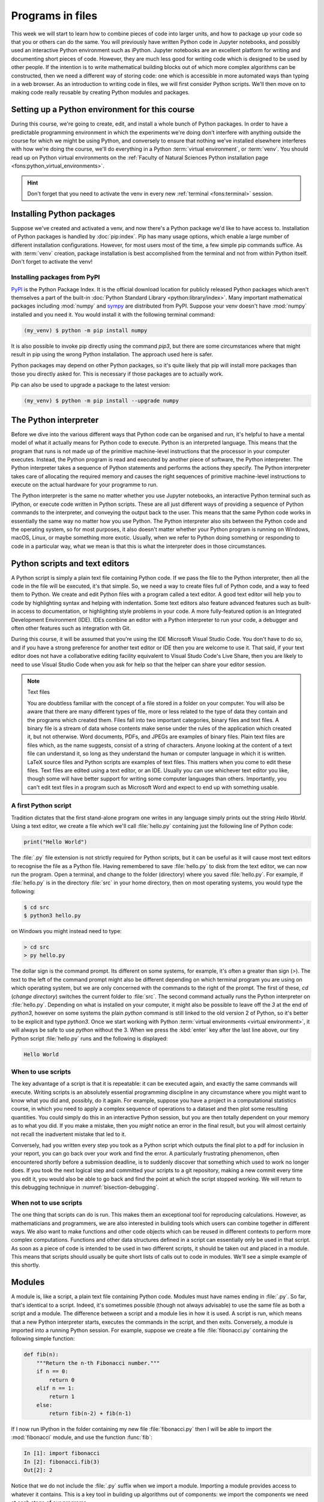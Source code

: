 .. _programs_files:

Programs in files
===================

This week we will start to learn how to combine pieces of code into larger units,
and how to package up your code so that you or others can do the same. 
You will previously have written Python code in Jupyter notebooks, and
possibly used an interactive Python environment such as
iPython. Jupyter notebooks are an excellent platform for writing and
documenting short pieces of code. However, they are much less good for
writing code which is designed to be used by other people. If the
intention is to write mathematical building blocks out of which more
complex algorithms can be constructed, then we need a different way of
storing code: one which is accessible in more automated ways than
typing in a web browser. As an introduction to writing code in files,
we will first consider Python scripts. We'll then move on to making
code really reusable by creating Python modules and packages.

Setting up a Python environment for this course
-----------------------------------------------

.. dropdown:: Video: setting up your virtual environment.

    .. container:: vimeo

        .. raw:: html

            <iframe src="https://player.vimeo.com/video/486546635"
            frameborder="0" allow="autoplay; fullscreen"
            allowfullscreen></iframe>



During this course, we're going to create, edit, and install a whole bunch of
Python packages. In order to have a predictable programming environment in which
the experiments we're doing don't interfere with anything outside the course for
which we might be using Python, and conversely to ensure that nothing we've
installed elsewhere interferes with how we're doing the course, we'll do
everything in a Python :term:`virtual environment`, or :term:`venv`. You should read up on Python
virtual environments on the :ref:`Faculty of Natural Sciences Python installation
page <fons:python_virtual_environments>`.

.. hint::

   Don't forget that you need to activate the venv in every new :ref:`terminal <fons:terminal>` session.

Installing Python packages
--------------------------

Suppose we've created and activated a venv, and now there's a Python
package we'd like to have access to. Installation of Python packages
is handled by :doc:`pip:index`. Pip has many usage options, which
enable a large number of different installation
configurations. However, for most users most of the time, a few simple
pip commands suffice. As with :term:`venv` creation, package
installation is best accomplished from the terminal and not from
within Python itself. Don't forget to activate the venv!

Installing packages from PyPI
~~~~~~~~~~~~~~~~~~~~~~~~~~~~~

`PyPI <https://pypi.org>`__ is the Python Package Index. It is the
official download location for publicly released Python packages which
aren't themselves a part of the built-in :doc:`Python Standard Library
<python:library/index>`. Many important mathematical packages
including :mod:`numpy` and `sympy <https://www.sympy.org>`__ are
distributed from PyPI. Suppose your venv doesn't have :mod:`numpy`
installed and you need it. You would install it with the following
terminal command:

.. code-block:: console

   (my_venv) $ python -m pip install numpy

It is also possible to invoke pip directly using the command `pip3`,
but there are some circumstances where that might result in pip using
the wrong Python installation. The approach used here is safer.

Python packages may depend on other Python packages, so it's quite
likely that pip will install more packages than those you directly
asked for. This is necessary if those packages are to actually work.

Pip can also be used to upgrade a package to the latest version:

.. code-block:: console

   (my_venv) $ python -m pip install --upgrade numpy

The Python interpreter
----------------------

.. dropdown:: Video: a first Python script.

    .. container:: vimeo

        .. raw:: html

            <iframe src="https://player.vimeo.com/video/486557682"
            frameborder="0" allow="autoplay; fullscreen"
            allowfullscreen></iframe>


Before we dive into the various different ways that Python code can be
organised and run, it's helpful to have a mental model of what it
actually means for Python code to execute. Python is an interpreted
language. This means that the program that runs is not made up of the
primitive machine-level instructions that the processor in your
computer executes. Instead, the Python program is read and executed by
another piece of software, the Python interpreter. The Python
interpreter takes a sequence of Python statements and performs the
actions they specify. The Python interpreter takes care of allocating
the required memory and causes the right sequences of primitive
machine-level instructions to execute on the actual hardware for your
programme to run.

The Python interpreter is the same no matter whether you use Jupyter
notebooks, an interactive Python terminal such as IPython, or execute
code written in Python scripts. These are all just different ways of
providing a sequence of Python commands to the interpreter, and
conveying the output back to the user. This means that the same Python
code works in essentially the same way no matter how you use
Python. The Python interpreter also sits between the Python code and
the operating system, so for most purposes, it also doesn't matter
whether your Python program is running on Windows, macOS, Linux, or
maybe something more exotic. Usually, when we refer to Python doing
something or responding to code in a particular way, what we mean is
that this is what the interpreter does in those circumstances.


Python scripts and text editors
-------------------------------

A Python script is simply a plain text file containing Python code. If
we pass the file to the Python interpreter, then all the code in the
file will be executed, it's that simple. So, we need a way to create
files full of Python code, and a way to feed them to Python. We create
and edit Python files with a program called a text editor. A good text
editor will help you to code by highlighting syntax and helping with
indentation. Some text editors also feature advanced features such as
built-in access to documentation, or highlighting style problems in
your code. A more fully-featured option is an Integrated Development
Environment (IDE). IDEs combine an editor with a Python interpreter to
run your code, a debugger and often other features such as integration
with Git.

During this course, it will be assumed that you're using the IDE Microsoft
Visual Studio Code. You don't have to do so, and if you have a strong preference
for another text editor or IDE then you are welcome to use it. That said, if
your text editor does not have a collaborative editing facility equivalent to
Visual Studo Code's Live Share, then you are likely to need to use Visual Studio
Code when you ask for help so that the helper can share your editor session.

.. note:: Text files

    You are doubtless familiar with the concept of a file stored in a folder on
    your computer. You will also be aware that there are many different types of
    file, more or less related to the type of data they contain and the programs
    which created them. Files fall into two important categories, binary files
    and text files. A binary file is a stream of data whose contents make
    sense under the rules of the application which created it, but not
    otherwise. Word documents, PDFs, and JPEGs are examples of binary files.
    Plain text files are files which, as the name suggests, consist of a string
    of characters. Anyone looking at the content of a text file can
    understand it, so long as they understand the human or computer language in
    which it is written. LaTeX source files and Python scripts are examples of
    text files. This matters when you come to edit these files. Text files are
    edited using a text editor, or an IDE. Usually you can use whichever text
    editor you like, though some will have better support for writing some
    computer languages than others. Importantly, you can't edit text files in a
    program such as Microsoft Word and expect to end up with something usable.


A first Python script
~~~~~~~~~~~~~~~~~~~~~

Tradition dictates that the first stand-alone program one writes in
any language simply prints out the string `Hello World`. Using a text
editor, we create a file which we'll call :file:`hello.py` containing just
the following line of Python code:

.. code-block:: python

   print("Hello World")

The :file:`.py` file extension is not strictly required for Python scripts,
but it can be useful as it will cause most text editors to recognise
the file as a Python file. Having remembered to save :file:`hello.py` to
disk from the text editor, we can now run the program. Open a
terminal, and change to the folder (directory) where you saved
:file:`hello.py`. For example, if :file:`hello.py` is in the directory :file:`src` in
your home directory, then on most operating systems, you would type the following:

.. code-block:: console

    $ cd src
    $ python3 hello.py

on Windows you might instead need to type:

.. code-block:: console

    > cd src
    > py hello.py


The dollar sign is the command prompt. Its different on some systems, for
example, it's often a greater than sign (`>`). The text to the left of the
command prompt might also be different depending on which terminal program you
are using on which operating system, but we are only concerned with the commands
to the right of the prompt. The first of these, `cd` (*change directory*)
switches the current folder to :file:`src`. The second command actually runs the
Python interpreter on :file:`hello.py`. Depending on what is installed on your
computer, it might also be possible to leave off the `3` at the end of
`python3`, however on some systems the plain `python` command is still linked to
the old version 2 of Python, so it's better to be explicit and type `python3`.
Once we start working with Python :term:`virtual environments <virtual
environment>`, it will always be safe to use `python` without the 3. When we
press the :kbd:`enter` key after the last line above, our tiny Python script
:file:`hello.py` runs and the following is displayed:

.. code-block:: console

   Hello World

When to use scripts
~~~~~~~~~~~~~~~~~~~

The key advantage of a script is that it is repeatable: it can be
executed again, and exactly the same commands will execute. Writing
scripts is an absolutely essential programming discipline in any
circumstance where you might want to know what you did and, possibly,
do it again. For example, suppose you have a project in a
computational statistics course, in which you need to apply a complex
sequence of operations to a dataset and then plot some resulting
quantities. You could simply do this in an interactive Python session,
but you are then totally dependent on your memory as to what
you did. If you make a mistake, then you *might* notice an error in the
final result, but you will almost certainly not recall the inadvertent
mistake that led to it.

Conversely, had you written every step you took as a Python script
which outputs the final plot to a pdf for inclusion in your report,
you can go back over your work and find the error. A particularly
frustrating phenomenon, often encountered shortly before a submission
deadline, is to suddenly discover that something which used to work no
longer does. If you took the next logical step and committed your
scripts to a git repository, making a new commit every time you edit
it, you would also be able to go back and find the point at which the
script stopped working. We will return to this debugging technique in
:numref:`bisection-debugging`.


When not to use scripts
~~~~~~~~~~~~~~~~~~~~~~~

The one thing that scripts can do is run. This makes them an
exceptional tool for reproducing calculations. However, as
mathematicians and programmers, we are also interested in building
tools which users can combine together in different ways. We also want
to make functions and other code objects which can be reused in
different contexts to perform more complex computations. Functions and
other data structures defined in a script can essentially only be used
in that script. As soon as a piece of code is intended to be used in
two different scripts, it should be taken out and placed in a
module. This means that scripts should usually be quite short lists of
calls out to code in modules. We'll see a simple example of this
shortly.

.. _modules:

Modules
-------

.. dropdown:: Video: a first Python module.

    .. container:: vimeo

        .. raw:: html

            <iframe src="https://player.vimeo.com/video/486845755"
            frameborder="0" allow="autoplay; fullscreen"
            allowfullscreen></iframe>


A module is, like a script, a plain text file containing Python
code. Modules must have names ending in :file:`.py`. So far, that's
identical to a script. Indeed, it's sometimes possible (though not
always advisable) to use the same file as both a script and a
module. The difference between a script and a module lies in how it is
used. A script is run, which means that a new Python interpreter
starts, executes the commands in the script, and then
exits. Conversely, a module is imported into a running Python
session. For example, suppose we create a file :file:`fibonacci.py`
containing the following simple function:

.. code-block:: python

   def fib(n):
       """Return the n-th Fibonacci number."""
       if n == 0:
           return 0
       elif n == 1:
           return 1
       else:
           return fib(n-2) + fib(n-1)

If I now run IPython in the folder containing my new file
:file:`fibonacci.py` then I will be able to import the :mod:`fibonacci`
module, and use the function :func:`fib`:

.. code-block:: ipython3

   In [1]: import fibonacci
   In [2]: fibonacci.fib(3)
   Out[2]: 2

Notice that we do not include the :file:`.py` suffix when we import a
module. Importing a module provides access to whatever it
contains. This is a key tool in building up algorithms out of
components: we import the components we need at each stage of our
programs.

Importing and namespaces
~~~~~~~~~~~~~~~~~~~~~~~~~

When we imported the module :mod:`fibonacci`, this created the name
`fibonacci` in the current environment. The code in `fibonacci.py` is
then run, and any names defined in that code (such as the function
:func:`fib`) are defined within the :term:`namespace` `fibonacci`. As
we begin to compose together code from different parts of mathematics,
the ability to separate identically named but different objects from
each other is essential. For example, Python has a module containing
core real-valued maths functions called :mod:`python:math`, and one
containing complex maths functions called
:mod:`python:cmath`. Clearly, it's important that we can distinguish
between :func:`python:math.sin` and :func:`python:cmath.sin`. Here the
module names :mod:`math` and :mod:`cmath` form the namespaces that
differentiate between the two :func:`sin` functions. There are
essentially only two core namespace concepts. One of them is that
every name is in a namespace, and any given time points to a unique
value. The second one is that namespaces can be nested, so a name in a
namespace can itself be another namespace. For example, the math
namespace contains the value :obj:`math.pi`, which itself defines a
namespace for some operations that are built into Python numbers. The
(somewhat uninteresting) imaginary part of π can be accessed as
:obj:`math.pi.imag`.

Namespaces are a simple but fundamental concept in programming. To
quote one of the key developers of the Python language:

  Namespaces are one honking great idea -- let's do more of those! [#peters]_

.. note::

   :term:`Namespaces <namespace>` may look unfamiliar at first, but
   actually, they are such a natural concept that you have been working
   with them for as long as you have used a computer, without even
   thinking about it. This is because folders are simply namespaces
   for files. Each filename can exist only once in each folder, and
   you can nest folders inside folders. 

Other forms of import
~~~~~~~~~~~~~~~~~~~~~

Importing modules into their own namespaces is frequently what we
want: it clearly separates the names in the module from the names we
have defined ourselves, and makes it very obvious to a reader where
the names come from. The downside is that names in namespaces can be
quite long and cumbersome, which is particularly inconvenient if names
are to be used frequently or in the middle of formulae: you probably
don't really want to write :func:`math.sin` in every trig formula you
ever write. One alternative is to rename the module on import. This is
achieved using the keyword :keyword:`as <import>` in an import statement. For example,
it is usual to import the numerical Python module :mod:`numpy` in the
following way:

.. code-block:: python

   import numpy as np

This creates the local name :mod:`np <numpy>` instead of :mod:`numpy`,
so that the function for creating an evenly spaced sequence of values
between to end points is now accessible as :func:`np.linspace
<numpy.linspace>`.

A second option is to import particular names from a module directly
into the current namespace. For example, if we planned to use the
functions :func:`math.sin` and :func:`math.cos` a lot in our script, we
might use the following import statement:

.. code-block:: python

   from math import sin, cos

Now we can use the names :func:`sin <math.sin>` and :func:`cos
<math.cos>` directly. What if we also wanted to use a short name for
their complex counterparts? We can't have two functions with the same
name in a single :term:`namespace`. Fortunately, the keyword `as`
comes to our rescue again:

.. code-block:: python

   from cmath import sin as csin, cos as ccos

Renaming on import is a double-edged sword. You must always take care
that renaming does not add to the confusion. As a somewhat extreme
example, should you ever type the following code, you should expect
the wrath of your users to be without bounds:

.. container:: badcode

   .. code-block:: python

      from math import sin as cos, cos as sin

It is possible to import all of the names from a module into the current namespace:

.. code-block:: python

   from math import *

Now everything in the math module can be used without a namespace
prefix. This may seem superficially attractive, but actually importing
`*` is a frequent source of problems. For starters, if you import `*`
from more than one module, it becomes impossible for the reader of the
code to work out from which module each name comes. Further, if a
module from which you import `*` contains a name that you have already
used, then the meaning of that name will be overwritten with the one
from the module (without any warning or error). This is a frequent
source of confusion. For this reason, importing `*` is usually a bad
idea.

The full details of all the ways that the import statement can be used
is in :ref:`the official Python documentation. <python:import>`

Packages
--------

.. dropdown:: Video: a first Python package.

    .. container:: vimeo

        .. raw:: html

            <iframe src="https://player.vimeo.com/video/487003753"
            frameborder="0" allow="autoplay; fullscreen"
            allowfullscreen></iframe>



Modules are the principal mechanism for storing code which is intended
to be used by other code. However, putting all of the code for a
complex area of mathematics in a single huge Python file is not a
great idea. Readers of that code will struggle to see the logical
structure of thousands or tens of thousands of lines of code. It would
be much more logical, and much easier to work with, to split the code
up into several files of more reasonable length. This is where
packages come in. A Python package is a collection of module files,
which can be imported together. The basic folder structure of a Python
package looks like the following::

    my_git_repo
    ├── my_package
    │   ├── __init__.py
    │   ├── module_1.py
    │   ├── module_2.py
    │   └── subpackage
    │       ├── __init__.py
    │       └── module_3.py
    └── setup.py

If you haven't seen a diagram like this before, the names with lines
descending from their first letter are folder names, and the
descending line connects the folder name to the files and folders it
contains. Let's walk through these files and folders to understand how
they make up the Python package.

:file:`my_git_repo`
    This is not really a part of the package at all, but the
    :file:`my_package` folder needs to be in some folder, and this is a
    reminder that all your work should be in a revision control system
    such as :ref:`git <fons:git>`. It would be usual for
    package folders to be contained immediately in the top level of
    the repository, in the manner shown here.

:file:`my_package`
    This is the actual package. The name of this folder sets the
    package name, so if you really made a package folder with this
    name, then you would type:

    .. code-block:: python3

        import my_package

    to access the package.

:file:`__init__.py`
    Every package must contain a file with *exactly* this name. This is
    how Python recognises that a folder is a package. :file:`__init__.py`
    can be an empty file, or it can contain code to populate the top
    level :term:`namespace` of the package. See :numref:`importing_packages` below.

:file:`module_1.py`, :file:`module_2.py`
    These are just Python :term:`modules <module>`. If the user imports
    `my_package` using the line above then these modules will appear
    as `my_package.module_1` and `my_package.module_2` respectively.

:file:`subpackage`
    Packages can contain packages. A subpackage is just a folder
    containing a file :file:`__init__.py`. It can also contain modules and
    further subpackages.

:file:`setup.py`
    This file is outside the package folder and is not
    actually a part of the package. The role of :file:`setup.py` will be
    covered in :numref:`installable_packages`.

.. _importing_packages:

Importing packages
~~~~~~~~~~~~~~~~~~

The system for importing packages is the same as that described in
:numref:`modules`, though the nested nature of packages makes the
process somewhat more involved. Importing a package also imports all
the modules it contains, including those in subpackages. This will
establish a set of nested namespaces. In the example above, after
importing :mod:`my_package`, :mod:`module_3` will be accessible as
`my_package.subpackage.module_3`. The usual rules about the `from`
keyword still apply, so:

.. code-block:: python3

   from my_package.subpackages import module_3

would import the name `module_3` straight into the current local
namespace.

The file :file:`__init__.py` is itself a module and will be imported when
the package is imported. However, names defined in :file:`__init__.py` will
appear directly in the namespace of the package. This is usually used
to extract names from submodules that are supposed to be directly
accessed by users of the package. 

For example, suppose that `module_1` contains a function
`my_func`. Then the top level :file:`__init__.py` in `my_package` might contain
the line:

.. code-block:: python3

   from .module_1 import my_func

The result of this would be that the user of `my_package` would be
able to access `my_func` as `my_package.my_func` (though
`my_package.module_1.my_func` would also work). This sort of
arrangement provides a mechanism for the programmer to arrange the
internal module structure of a package in a logical way while still
providing users with direct access to the most important or most
frequently used features.

The eagle-eyed reader will have noticed the extra . in front of
`.module_1`. This marks this import as a *relative import*. In other
words, in looking for :file:`module_1.py`, Python should look for files in
the same folder as the module where the import statement occurs,
instead of looking for an external package called `module_1`. We could
have equivalently written:

.. code-block:: python3

   from my_package.module_1 import my_func

but the relative import is shorter and provides a reminder to the
reader that the import is from the current package.

.. _installable_packages:

Making packages installable
~~~~~~~~~~~~~~~~~~~~~~~~~~~

In order for the :ref:`import statement <python:import>` to work, Python needs
to know that the package being imported exists, and where to find it. This is
achieved by *installing* the package. In order to make a package installable, we
need to provide Python with a bit more information about it. This
information is contained in a Python script which must be called :file:`setup.py`.
This file isn't part of the package and does not go in the package folder.
Instead, it should be placed in the top-level folder of your git repository, so
that the Python package installer will be able to find it.

At the very least, :file:`setup.py` should contain the following:

.. code-block:: python3

   from setuptools import setup, find_packages
   setup(
       name="my_package",
       version="0.1",
       packages=find_packages(),
   )

`Setuptools <https://setuptools.readthedocs.io/en/latest/index.html>`__
is a Python package which exists to help with the packaging and
installation of Python packages. The :func:`~setuptools.setup`
function records metadata such as the installation name to be given to
your whole set of packages, and the version. It also needs to know
about all of the packages in the current repository, but this can be
automated with the :func:`~setuptools.find_packages` function, which
will return a list of folders containing a file named :file:`__init__.py`.

This very simple :file:`setup.py` will suffice for packages that you only
intend to use yourself. Should you wish to publish packages for use by
other people, then you'll need to add some more information to the
file. The canonical guide to this is the `Python packaging user guide
<https://packaging.python.org/tutorials/packaging-projects/>`__.

Installing a package from local code
~~~~~~~~~~~~~~~~~~~~~~~~~~~~~~~~~~~~

Another important case is where the Python package exists in files
(hopefully a git repository!) on your local computer. This is usually
the case where you are developing the package yourself. In this case,
you would type:

.. code-block:: console

   (my_venv) $ python -m pip install -e folder/

replacing `folder` with the name of the top-level folder of your
repository: the folder containing :file:`setup.py`. The option flag `-e`
tells pip to install the package in 'editable' mode. This means that
instead of copying the package files to your venv's Python packages
folder, symbolic links will be created. This means that any changes
that you make to your package will show up the next time the package
is imported in a new Python process, avoiding the need to reinstall
the package every time you change it.

.. warning::

   If you edit a package, even one installed in editable mode, an
   already running Python process which has already imported that
   package will not notice the change. This is a common cause of
   confusion for users who are editing packages and testing them using
   an interactive Python tool such as IPython or a Jupyter Notebook. A
   major advantage of a Python script is that a new Python process is
   started every time the script is run, so the packages used are
   guaranteed to be up to date.

Testing frameworks
------------------

.. dropdown:: Video: introducing Pytest.

    .. container:: vimeo

        .. raw:: html

            <iframe src="https://player.vimeo.com/video/486987209"
            frameborder="0" allow="autoplay; fullscreen"
            allowfullscreen></iframe>


Attempting to establish whether a program correctly implements the
intended algorithm is core to effective programming, and programmers
often spend more time correcting bugs than writing new code. We will
turn to the question of how to debug in :numref:`debugging`. However,
right from the start, we need to test the code we write, so we will cover
the practical details of including tests in your code here.

There are a number of Python packages which support code testing. The
concepts are largely similar so rather than get bogged down in the
details of multiple frameworks, we will introduce :doc:`pytest
<pytest:index>`, which is one of the most widely used. Pytest is simply a Python
package, so you can install it into your current environment using:

.. code-block:: console

    $ python -m pip install pytest

Pytest tests
~~~~~~~~~~~~

A Pytest test is simply a function whose name starts with `test_`. In
the simplest case, the function has no arguments. Pytest will call each
such function in turn. If the function executes without error, then the
test is taken to have passed, while if an error occurs then the test
has failed. This behaviour might at first seem surprising - we don't
just want the code to run, it has to get the right answer. However,
thinking about it the other way around, we certainly want the test to
fail if an error occurs. It's also very easy to arrange things such
that an error occurs when the wrong answer is reached. This is most
readily achieved using :ref:`the assert statement <python:assert>`.
This simply consists of `assert` followed
by a Python expression. If the expression is true, then execution just
continues, but if it's false, then an error occurs. For example:

.. code-block:: ipython3

   In [1]: assert 1 == 0
   ---------------------------------------------------------------------------
   AssertionError                            Traceback (most recent call last)
   <ipython-input-1-e99f91a18d62> in <module>
   ----> 1 assert 1 == 0

   AssertionError:

Pytest files
~~~~~~~~~~~~

Pytest looks for tests in files whose name starts with :file:`test_` and
ends with :file:`.py`. Continuing with our Fibonacci example, we might
create a file called :file:`test_fibonacci.py` containing:

.. code-block:: python3

   from fibonacci import fib

   def test_fibonacci_values():

       for i, f in enumerate([1, 1, 2, 3, 5, 8]):
           assert fib(i+1) == f

These files don't themselves form part of the package, instead they
are usually gathered in a separate tests folder. For example::

    fibonacci
    ├── fibonacci
    │   ├── __init__.py
    │   └── fibonacci.py
    ├── tests
    │   └── test_fibonacci.py
    └── setup.py

We can then invoke the tests from the shell:

.. code-block:: console

    $ cd fibonacci
    $ pytest tests
    ========================== test session starts ===========================
    platform darwin -- Python 3.7.7, pytest-5.4.1, py-1.8.1, pluggy-0.13.1
    rootdir: /Users/dham/docs/object-oriented-programming, inifile: setup.cfg
    collected 1 item                                                         

     .                                          [100%]

    =========================== 1 passed in 0.01s ============================

The single dot indicates that we passed the one test in
`test_fibonacci.py`. Had we made an error in our code, we would
instead see something like:

.. code-block:: console

    $ pytest tests
    ========================== test session starts ===========================
    platform darwin -- Python 3.7.7, pytest-5.4.1, py-1.8.1, pluggy-0.13.1
    rootdir: /Users/dham/docs/object-oriented-programming, inifile: setup.cfg
    collected 1 item                                                         

    tests/test_fibonacci.py F                                          [100%]

    ================================ FAILURES ================================
    _________________________ test_fibonacci_values __________________________

        def test_fibonacci_values():

            for i, f in enumerate([1, 1, 2, 3, 5, 8]):
    >           assert fib(i+1) == f
    E           assert 2 == 1
    E            +  where 2 = fib((1 + 1))

    tests/test_fibonacci.py:6: AssertionError
    ======================== short test summary info =========================
    FAILED tests/test_fibonacci.py::test_fibonacci_values - assert 2 == 1
    =========================== 1 failed in 0.12s ============================

Here we can see an `F` after `tests/test_fibonacci.py` indicating
that the test failed, and we see some output detailing what went
wrong. We will learn how to interpret this output in :numref:`debugging`.

Additional useful pytest tricks
~~~~~~~~~~~~~~~~~~~~~~~~~~~~~~~

It can be useful to run a specific test file, which is achieved simply by naming
that file as the argument to pytest. For example:

.. code-block:: console

    $ pytest tests/test_fibonacci.py

It is even possible to select an individual test to run, using a double colon
`::` followed by the test name:

.. code-block:: console

    $ pytest tests/test_fibonacci.py::test_fibonacci_values

Often if one test fails then the same problem in your code will cause a whole
series of tests to fail, resulting in a very long list of error messages which
is hard to read. A useful tool in this circumstance is the `-x` option, which
tells pytest to stop after the first test fail. For example:

.. code-block:: console

    $ pytest -x tests

The tests are usually arranged in increasing order of sophistication, so the
earlier tests are likely to catch the most basic errors in your code. For this
reason, it is usually the best policy to try to fix the first error first, and
only move onto the next problem when the previous test passes.

.. note::

    The exercise repositories in this course will usually contain a
    :file:`tests` folder full of tests that check that you have correctly
    implemented the week's exercises. You should get in the habit of running the
    tests as you work through the exercises, as they are designed not just to
    pass if your code is correct, but to provide feedback as to what might be
    going wrong if your code contains errors.

Writing code to a specified interface
-------------------------------------

Creating more capable programmes depends completely on being able to interface
different pieces of code. You will write code which calls code written by other
people, and others will call code written by you. This can only work if the
caller and the callee agree exactly on the interface: what are the names of the
:term:`packages <package>`, :term:`modules <module>` and functions being
called. How many arguments do they take? What are the names of the
:term:`keyword parameters <parameter>`? Computer languages are notoriously pedantic about such
things: they have no capability to simply read through small differences as a
human would. You have doubtless already encountered the frustrating situation of
spending extended periods repeatedly getting errors until you realised that
something has to be spelt slightly differently, or that you used a capital
letter where you should have used a lower case one. 

What changes as you move on to write code which will be called by other code is
that this need for precision and pedantry now flows in both directions. Not only
do you need to call other code using precisely the correct interface, you also
need to provide precisely the correct interface to the code that will call you.
This will be the case all the way through this course as the tests for each
exercise will call your code. The exercises will specify what the correct
interface is, either in the exercise question itself, or through the skeleton
code which is provided.

Your code needs to follow exactly the specification in the exercise: all the
right names, accepting arguments of the correct type and so on. If it does not,
then the tests will simply fail. Changing the tests to suit your preferred
interface is not an acceptable answer, your code needs to comply with the
interface specified in the tests [#interface_errors]_.

This requirement to code to a published specification is not an artifact of the
testing framework: it is often the case that code written in a research or
business setting needs to conform with a standard or other published interface
exactly to create the sort of interoperability we've been discussing. Learning
to code to specification is therefore an important programming skill.

Glossary
--------

 .. glossary::
    :sorted:

    module
       A text file containing Python code which is accessed using the :ref:`import statement <python:import>`.

    namespace
       A collection of names. Within a single namespace, each
       name has a single defined meaning. Names in different spaces
       can be referred to using the syntax `namespace.name` where
       `namespace` is an name for the namespace. namespaces are
       themselves named, so they can be nested (`namespace.inner_namespace.name`).

    package
       A grouping of related :term:`modules <module>` into a single importable unit.

    Python interpreter
       The piece of software which interprets and executes Python commands. 

    scope
       The scope of a name is the section of code for which that name is valid.

    script
    program
       A text file containing a sequence of Python statements to be
       executed. In Python, program and script are synonymous.

    venv
    virtual environment
       A lightweight private Python installation with its own set of
       Python packages installed.

Exercises
---------

.. panels::
    :card: quiz shadow

    .. link-button:: https://bb.imperial.ac.uk/webapps/assessment/take/launchAssessment.jsp?course_id=_25965_1&content_id=_2054443_1&mode=cpview
        :text: This week's quiz
        :classes: stretched-link 

.. proof:exercise::

    Follow the :ref:`instructions on the Faculty of Natural Sciences Python
    installation page <fons:python_folders>` to create the folder structure
    you will use for this course on your computer. Start with an overall folder
    for the module, and create a virtual environment in that module.

.. _course_repo:

.. proof:exercise::

    Visit the `GitHub repository for these notes
    <https://github.com/object-oriented-python/object-oriented-programming>`__.
    Clone that git repository into your course folder, and install the Python
    package it contains into your virtual environment. Check that it has
    installed correctly by installing pytest, and running:

    .. code-block:: console

        $ pytest tests/test_fibonacci.py

    You could also run iPython,  import :mod:`fibonacci` and try out
    :func:`fibonacci.fib <fibonacci.fibonacci.fib>` yourself.

.. proof:exercise::

    Accept the `first Github Classroom assignment for this module
    <https://classroom.github.com/a/gJ5cd5wM>`__ and clone it into your course folder. The assignment
    repository just contains a :file:`README` and some tests. Your job in the
    following exercises will be to populate it with the remaining content.

.. proof:exercise::

    Create a new Python :term:`package` named :mod:`math_utils` containing a
    :term:`module` called :mod:`primes`. In the :mod:`primes` module define a
    function :func:`isprime` which takes in a single integer argument and
    returns `True` or `False` depending on whether or not the argument is prime.
    There is no need to be sophisticated in the algorithm used to check for
    primeness, simply checking whether the number is zero modulo any of the
    integers less than its square root will be fine. Test your code by running
    the following in your week 2 exercise repository:

    .. code-block:: console

        $ pytest tests/test_exercise_2_4.py

    Then push your code to GitHub and check that the tests pass there too.

    .. hint::

        The Python modulo operator is `%`. For example:

        .. code-block:: ipython3

            In [1]: 4 % 3
            Out[1]: 1

    .. note:: 

        After this and every exercise in which you write code, ensure that you
        add any new files to git, commit all of your changes, and push to
        GitHub. Then ensure that the tests pass on GitHub. For more information
        about how to do any of these, refer back the :ref:`Faculty of Natural Sciences
        Git instructions <github_classroom_exercise>`.

.. proof:exercise::

    Following :numref:`installable_packages`, create a :file:`setup.py` file in
    your exercise repository, so that the :mod:`math_utils` :term:`package` is
    installable.

    Pytest can't easily test installability for you, so once you have managed to
    install your package yourself, commit and push to github to check that the
    tests there are also able to install your package.

.. proof:exercise::

    Add an :keyword:`import` to :file:`math_utils.__init__.py` so that the following
    code will work:

    .. code-block:: python3

        from math_utils import isprime

.. rubric:: Footnotes

.. [#peters] Tim Peters, `"PEP 20 -- The Zen Of Python" (2004) <https://www.python.org/dev/peps/pep-0020/>`__

.. [#interface_errors] Of course if you find a case where it appears that the
   tests don't honour the interface published in the exercise, you should raise
   an issue reporting this.
